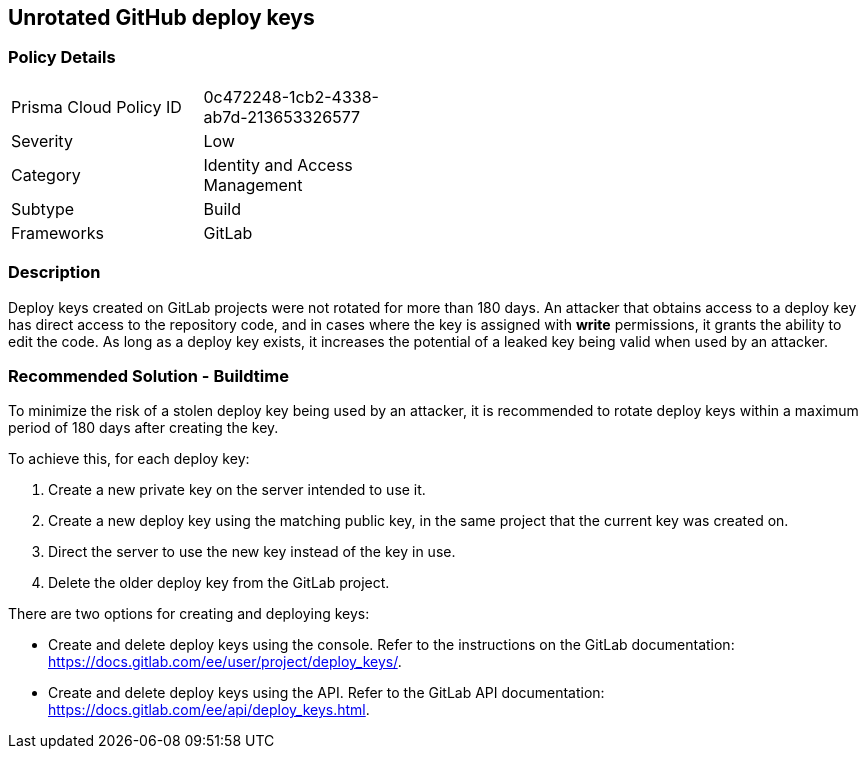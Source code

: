 == Unrotated GitHub deploy keys

=== Policy Details 

[width=45%]
[cols="1,1"]
|=== 

|Prisma Cloud Policy ID 
|0c472248-1cb2-4338-ab7d-213653326577

|Severity
|Low
// add severity level

|Category
|Identity and Access Management
// add category+link

|Subtype
|Build
// add subtype-build/runtime

|Frameworks
|GitLab

|=== 

=== Description 


Deploy keys created on GitLab projects were not rotated for more than 180 days. An attacker that obtains access to a deploy key has direct access to the repository code, and in cases where the key is assigned with **write** permissions, it grants the ability to edit the code. As long as a deploy key exists, it increases the potential of a leaked key being valid when used by an attacker.

=== Recommended Solution - Buildtime

To minimize the risk of a stolen deploy key being used by an attacker, it is recommended to rotate deploy keys within a maximum period of 180 days after creating the key.

To achieve this, for each deploy key:
 
. Create a new private key on the server intended to use it.
. Create a new deploy key using the matching public key, in the same project that the current key was created on.
. Direct the server to use the new key instead of the key in use.
. Delete the older deploy key from the GitLab project.

There are two options for creating and deploying keys:

* Create and delete deploy keys using the console. Refer to the instructions on the GitLab documentation: https://docs.gitlab.com/ee/user/project/deploy_keys/.

* Create and delete deploy keys using the API. Refer to the GitLab API documentation: https://docs.gitlab.com/ee/api/deploy_keys.html.










